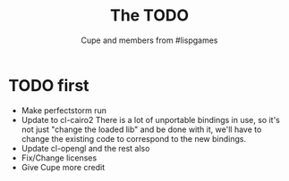 #+TITLE: The TODO
#+AUTHOR: Cupe and members from #lispgames
#+STARTUP: showeverything

* TODO first
  + Make perfectstorm run
  + Update to cl-cairo2
    There is a lot of unportable bindings in use, so it's not just
    "change the loaded lib" and be done with it, we'll have to change
    the existing code to correspond to the new bindings.
  + Update cl-opengl and the rest also
  + Fix/Change licenses
  + Give Cupe more credit
